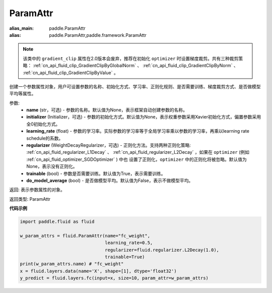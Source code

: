 .. _cn_api_fluid_ParamAttr:


ParamAttr
-------------------------------


.. py:class:: paddle.fluid.ParamAttr(name=None, initializer=None, learning_rate=1.0, regularizer=None, trainable=True, do_model_average=False)

:alias_main: paddle.ParamAttr
:alias: paddle.ParamAttr,paddle.framework.ParamAttr

.. note::
    该类中的 ``gradient_clip`` 属性在2.0版本会废弃，推荐在初始化 ``optimizer`` 时设置梯度裁剪。共有三种裁剪策略： :ref:`cn_api_fluid_clip_GradientClipByGlobalNorm` 、
    :ref:`cn_api_fluid_clip_GradientClipByNorm` 、 :ref:`cn_api_fluid_clip_GradientClipByValue` 。

创建一个参数属性对象，用户可设置参数的名称、初始化方式、学习率、正则化规则、是否需要训练、梯度裁剪方式、是否做模型平均等属性。

参数:
    - **name** (str，可选) - 参数的名称。默认值为None，表示框架自动创建参数的名称。
    - **initializer** (Initializer，可选) - 参数的初始化方式。默认值为None，表示权重参数采用Xavier初始化方式，偏置参数采用全0初始化方式。
    - **learning_rate** (float) - 参数的学习率。实际参数的学习率等于全局学习率乘以参数的学习率，再乘以learning rate schedule的系数。
    - **regularizer** (WeightDecayRegularizer，可选) - 正则化方法。支持两种正则化策略: :ref:`cn_api_fluid_regularizer_L1Decay` 、
      :ref:`cn_api_fluid_regularizer_L2Decay` ，如果在 ``optimizer`` (例如 :ref:`cn_api_fluid_optimizer_SGDOptimizer` ) 中也
      设置了正则化，``optimizer`` 中的正则化将被忽略。默认值为None，表示没有正则化。
    - **trainable** (bool) - 参数是否需要训练。默认值为True，表示需要训练。
    - **do_model_average** (bool) - 是否做模型平均。默认值为False，表示不做模型平均。

返回: 表示参数属性的对象。

返回类型: ParamAttr

**代码示例**

.. code-block:: python

   import paddle.fluid as fluid

   w_param_attrs = fluid.ParamAttr(name="fc_weight",
                                   learning_rate=0.5,
                                   regularizer=fluid.regularizer.L2Decay(1.0),
                                   trainable=True)
   print(w_param_attrs.name) # "fc_weight"
   x = fluid.layers.data(name='X', shape=[1], dtype='float32')
   y_predict = fluid.layers.fc(input=x, size=10, param_attr=w_param_attrs)
